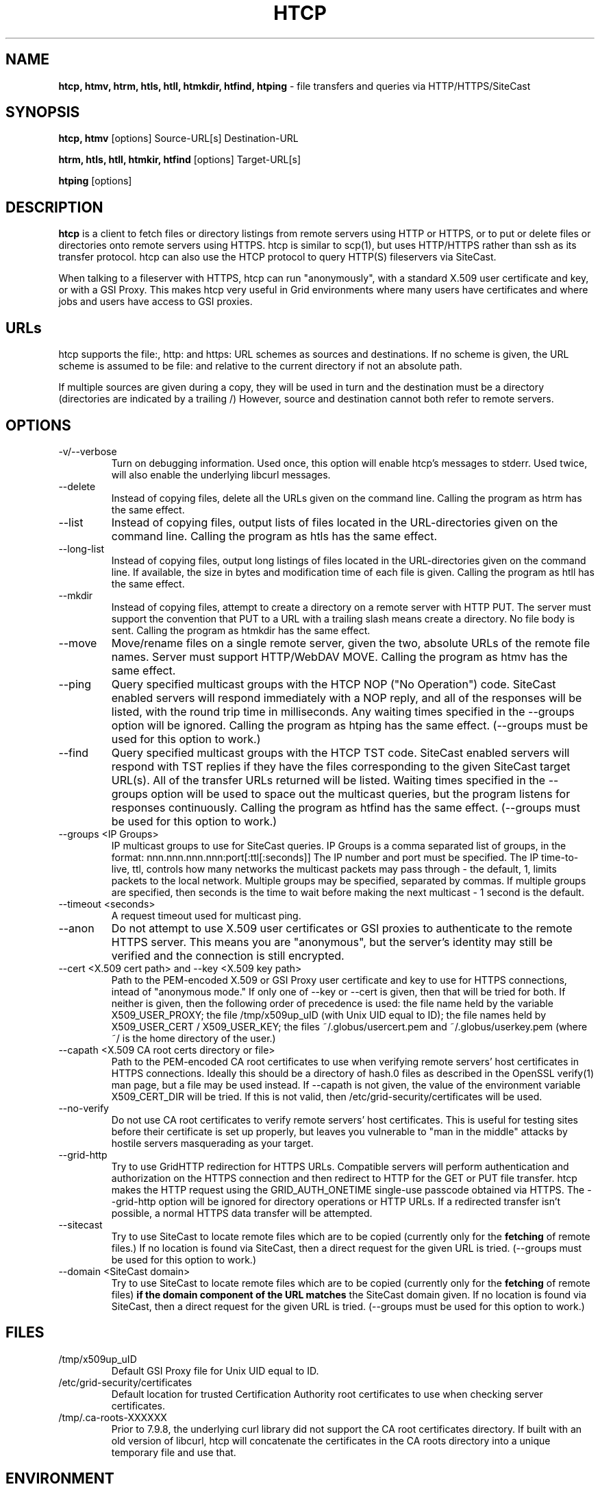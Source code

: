 .TH HTCP 1 "October 2005" "htcp" "GridSite Manual"
.SH NAME
.B htcp, htmv, htrm, htls, htll, htmkdir, htfind, htping
\- file transfers and queries via HTTP/HTTPS/SiteCast
.SH SYNOPSIS
.B htcp, htmv
[options] Source-URL[s] Destination-URL

.B htrm, htls, htll, htmkir, htfind
[options] Target-URL[s]

.B htping
[options]
.SH DESCRIPTION
.B htcp
is a client to fetch files or directory listings from remote servers using
HTTP or HTTPS, or to put or delete files or directories onto remote servers
using HTTPS. htcp is similar to scp(1), but uses HTTP/HTTPS rather than ssh
as its transfer protocol. htcp can also use the HTCP protocol to query
HTTP(S) fileservers via SiteCast. 

When talking to a fileserver with HTTPS, htcp can run "anonymously", with a
standard X.509 user certificate and key, or with a GSI Proxy. This makes
htcp very useful in Grid environments where many users have certificates
and where jobs and users have access to GSI proxies.

.SH URLs
htcp supports the file:, http: and https: URL schemes as sources and
destinations. If no scheme is given, the URL scheme is assumed to be file:
and relative to the current directory if not an absolute path.

If multiple sources are given during a copy, they will be used in turn and
the destination must be a directory (directories are indicated by a trailing
/) However, source and destination cannot both refer to remote servers.

.SH OPTIONS
.IP "-v/--verbose"
Turn on debugging information. Used once, this option will enable htcp's
messages to stderr. Used twice, will also enable the underlying libcurl
messages.

.IP "--delete"
Instead of copying files, delete all the URLs given on the command line.
Calling the program as htrm has the same effect.

.IP "--list"
Instead of copying files, output lists of files located in the URL-directories
given on the command line. Calling the program as htls has the same effect.

.IP "--long-list"
Instead of copying files, output long listings of files located in the
URL-directories given on the command line. If available, the size in bytes
and modification time of each file is given. Calling the program as 
htll has the same effect.

.IP "--mkdir"
Instead of copying files, attempt to create a directory on a remote server
with HTTP PUT. The server must support the convention that PUT to a URL with
a trailing slash means create a directory. No file body is sent. Calling the
program as htmkdir has the same effect.

.IP "--move"
Move/rename files on a single remote server, given the two, absolute URLs
of the remote file names. Server must support HTTP/WebDAV MOVE. Calling the
program as htmv has the same effect.

.IP "--ping"
Query specified multicast groups with the HTCP NOP ("No Operation") code.
SiteCast enabled servers will respond immediately with a NOP reply, and all
of the responses will be listed, with the round trip time in milliseconds. 
Any waiting times specified in the --groups option will be ignored. Calling
the program as htping has the same effect.
(--groups must be used for this option to work.)

.IP "--find"
Query specified multicast groups with the HTCP TST code. SiteCast enabled
servers will respond with TST replies if they have the files corresponding
to the given SiteCast target URL(s). All of the transfer URLs returned
will be listed. Waiting times specified in the --groups option will be used
to space out the multicast queries, but the program listens for responses
continuously. Calling the program as htfind has the same effect.
(--groups must be used for this option to work.)

.IP "--groups <IP Groups>"
IP multicast groups to use for SiteCast queries. IP Groups is a comma
separated list of groups, in the format: nnn.nnn.nnn.nnn:port[:ttl[:seconds]]
The IP number and port must be specified. The IP time-to-live, ttl, controls 
how many networks the multicast packets may pass through - the default, 1, 
limits packets to the local network. Multiple groups may be specified, 
separated by commas. If multiple groups are specified, then seconds is the 
time to wait before making the next multicast - 1 second is the default.

.IP "--timeout <seconds>"
A request timeout used for multicast ping.

.IP "--anon"
Do not attempt to use X.509 user certificates or GSI proxies to authenticate
to the remote HTTPS server. This means you are "anonymous", but the server's
identity may still be verified and the connection is still encrypted.

.IP "--cert <X.509 cert path>  and  --key <X.509 key path>"
Path to the PEM-encoded
X.509 or GSI Proxy user certificate and key to use for HTTPS
connections, intead of "anonymous mode." If only one of --key or --cert
is given, then that will be tried for both. If neither is given, then the
following order of precedence is used: 
the file name held by the variable X509_USER_PROXY; the file
/tmp/x509up_uID (with Unix UID equal to ID); the file names held by
X509_USER_CERT / X509_USER_KEY; the files ~/.globus/usercert.pem and
~/.globus/userkey.pem (where ~/ is the home directory of the user.)

.IP "--capath <X.509 CA root certs directory or file>"
Path to the PEM-encoded CA root certificates to use when
verifying remote servers' host certificates in HTTPS connections. Ideally
this should be a directory of hash.0 files as described in the OpenSSL
verify(1) man page, but a file may be used instead. If --capath is not
given, the value of the environment variable X509_CERT_DIR will be tried.
If this is not valid, then /etc/grid-security/certificates will be used.

.IP "--no-verify"
Do not use CA root certificates to verify remote servers' host certificates.
This is useful for testing sites before their certificate is set up properly,
but leaves you vulnerable to "man in the middle" attacks by hostile servers
masquerading as your target.

.IP "--grid-http"
Try to use GridHTTP redirection for HTTPS URLs. Compatible servers will perform
authentication and authorization on the HTTPS connection and then redirect
to HTTP for the GET or PUT file transfer. htcp makes the HTTP request using
the GRID_AUTH_ONETIME single-use passcode obtained via HTTPS. The --grid-http
option will be ignored for directory operations or HTTP URLs. If a redirected
transfer isn't possible, a normal HTTPS data transfer will be attempted.

.IP "--sitecast"
Try to use SiteCast to locate remote files which are to be copied (currently
only for the
.BR fetching
of remote files.) If no location is found via SiteCast, then a direct request
for the given URL is tried. (--groups must be used for this option to work.)

.IP "--domain <SiteCast domain>"
Try to use SiteCast to locate remote files which are to be copied (currently
only for the
.BR fetching
of remote files) 
.BR "if the domain component of the URL matches"
the SiteCast domain given.
If no location is found via SiteCast, then a direct request
for the given URL is tried. (--groups must be used for this option to work.)

.SH FILES
.IP /tmp/x509up_uID
Default GSI Proxy file for Unix UID equal to ID.

.IP /etc/grid-security/certificates
Default location for trusted Certification Authority root certificates to use
when checking server certificates.

.IP /tmp/.ca-roots-XXXXXX
Prior to 7.9.8, the underlying curl library did not support the CA root
certificates directory.
If built with an old version of libcurl, htcp will concatenate the
certificates in the CA roots directory into a unique temporary file and use
that.

.SH ENVIRONMENT

.IP X509_CERT_DIR
Holds directory to search for Certification Authority root certificates when
verifying server certificates. (Tried if --capath is not given on the
command line.)

.IP X509_USER_PROXY
Holds file name of a GSI Proxy to use as user certificate. (Tried if --cert or
--key are not given on the command line.)

.IP "X509_USER_CERT and X509_USER_KEY"
Holds file name of X.509 user certificate and key. (Tried if X509_USER_PROXY
is not valid.)

.SH EXIT CODES
0 is returned on complete success. Curl error codes are returned when 
reported by the underlying curl library, and CURLE_HTTP_RETURNED_ERROR (22) 
is returned when the HTTP(S) server returns a code outside the range 200-299.
The manpage libcurl-errors(3) lists all the curl error codes.

.SH TO DO
Recursive copying. Server-side wildcards. Parallel streams. Better error
recovery.

.SH AUTHOR
Andrew McNab <Andrew.McNab@manchester.ac.uk>

htcp is part of GridSite: http://www.gridsite.org/
.SH "SEE ALSO"
.BR scp(1),
.BR curl(1),
.BR wget(1),
.BR verify(1),
.BR libcurl-errors(3)
